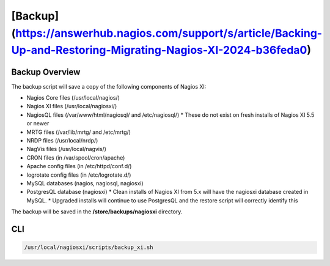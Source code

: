 [Backup](https://answerhub.nagios.com/support/s/article/Backing-Up-and-Restoring-Migrating-Nagios-XI-2024-b36feda0)
****************************************************************************************************************************

Backup Overview
####################

The backup script will save a copy of the following components of Nagios XI:

* Nagios Core files (/usr/local/nagios/)
* Nagios XI files (/usr/local/nagiosxi/)
* NagiosQL files (/var/www/html/nagiosql/ and /etc/nagiosql/)
  * These do not exist on fresh installs of Nagios XI 5.5 or newer
* MRTG files (/var/lib/mrtg/ and /etc/mrtg/)
* NRDP files (/usr/local/nrdp/)
* NagVis files (/usr/local/nagvis/)
* CRON files (in /var/spool/cron/apache)
* Apache config files (in /etc/httpd/conf.d/)
* logrotate config files (in /etc/logrotate.d/)
* MySQL databases (nagios, nagiosql, nagiosxi)
* PostgresQL database (nagiosxi)
  * Clean installs of Nagios XI from 5.x will have the nagiosxi database created in MySQL.
  * Upgraded installs will continue to use PostgresQL and the restore script will correctly identify this

The backup will be saved in the **/store/backups/nagiosxi** directory.

CLI
#########

.. code-block:: console
    
    /usr/local/nagiosxi/scripts/backup_xi.sh


